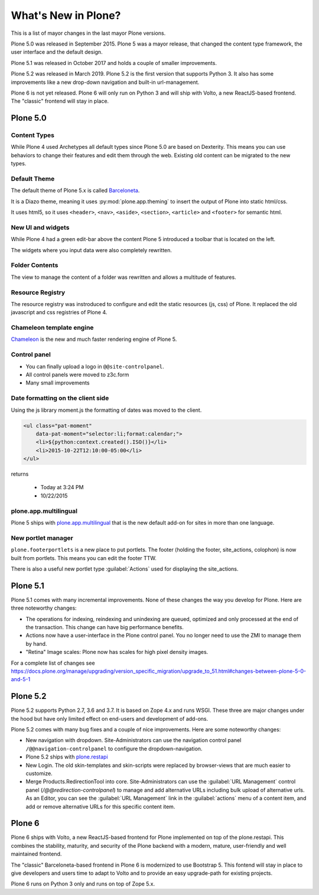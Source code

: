 .. _plone5-label:

====================
What's New in Plone?
====================

This is a list of mayor changes in the last mayor Plone versions.

Plone 5.0 was released in September 2015. Plone 5 was a mayor release, that changed the content type framework, the user interface and the default design.

Plone 5.1 was released in October 2017 and holds a couple of smaller improvements.

Plone 5.2 was released in March 2019. Plone 5.2 is the first version that supports Python 3. It also has some improvements like a new drop-down navigation and built-in url-management.

Plone 6 is not yet released. Plone 6 will only run on Python 3 and will ship with Volto, a new ReactJS-based frontend. The "classic" frontend will stay in place.


Plone 5.0
=========

.. _plone5-content-types-label:

Content Types
-------------

While Plone 4 used Archetypes all default types since Plone 5.0 are based on Dexterity. This means you can use behaviors to change their features and edit them through the web. Existing old content can be migrated to the new types.


Default Theme
-------------

The default theme of Plone 5.x is called `Barceloneta <https://github.com/plone/plonetheme.barceloneta/>`_.

It is a Diazo theme, meaning it uses :py:mod:`plone.app.theming` to insert the output of Plone into static html/css.

It uses html5, so it uses ``<header>``, ``<nav>``, ``<aside>``, ``<section>``, ``<article>`` and ``<footer>`` for semantic html.


.. _plone5-ui-widgets-label:

New UI and widgets
------------------

While Plone 4 had a green edit-bar above the content Plone 5 introduced a toolbar that is located on the left.

The widgets where you input data were also completely rewritten.

.. _plone5-foldercontents-label:

Folder Contents
---------------

The view to manage the content of a folder was rewritten and allows a multitude of features.



.. _plone5-resource-registry-label:

Resource Registry
-----------------

The resource registry was instroduced to configure and edit the static resources (js, css) of Plone. It replaced the old javascript and css registries of Plone 4.

.. _plone5-chameleon-label:

Chameleon template engine
-------------------------

`Chameleon <https://chameleon.readthedocs.io/en/latest/>`_ is the new and much faster rendering engine of Plone 5.


.. _plone5-control-panel-label:

Control panel
-------------

* You can finally upload a logo in ``@@site-controlpanel``.
* All control panels were moved to z3c.form
* Many small improvements


.. _plone5-dateformatting-label:

Date formatting on the client side
----------------------------------

Using the js library moment.js the formatting of dates was moved to the client.

.. code-block:: html

    <ul class="pat-moment"
        data-pat-moment="selector:li;format:calendar;">
        <li>${python:context.created().ISO()}</li>
        <li>2015-10-22T12:10:00-05:00</li>
    </ul>

returns

    * Today at 3:24 PM
    * 10/22/2015


.. _plone5-multilingual-label:

plone.app.multilingual
----------------------

Plone 5 ships with `plone.app.multilingual <https://github.com/plone/plone.app.multilingual>`_ that is the new default add-on for sites in more than one language.


.. _plone5-portletmanager-label:

New portlet manager
-------------------

``plone.footerportlets`` is a new place to put portlets. The footer (holding the footer, site_actions, colophon) is now built from portlets. This means you can edit the footer TTW.

There is also a useful new portlet type :guilabel:`Actions` used for displaying the site_actions.


Plone 5.1
=========

Plone 5.1 comes with many incremental improvements. None of these changes the way you develop for Plone. Here are three noteworthy changes:

* The operations for indexing, reindexing and unindexing are queued, optimized and only processed at the end of the transaction. This change can have big performance benefits.

* Actions now have a user-interface in the Plone control panel. You no longer need to use the ZMI to manage them by hand.

* "Retina" Image scales: Plone now has scales for high pixel density images.

For a complete list of changes see https://docs.plone.org/manage/upgrading/version_specific_migration/upgrade_to_51.html#changes-between-plone-5-0-and-5-1


Plone 5.2
=========

Plone 5.2 supports Python 2.7, 3.6 and 3.7. It is based on Zope 4.x and runs WSGI. These three are major changes under the hood but have only limited effect on end-users and development of add-ons.

Plone 5.2 comes with many bug fixes and a couple of nice improvements. Here are some noteworthy changes:

* New navigation with dropdown. Site-Administrators can use the navigation control panel ``/@@navigation-controlpanel`` to configure the dropdown-navigation.

* Plone 5.2 ships with `plone.restapi <https://plonerestapi.readthedocs.io/en/latest/>`_

* New Login. The old skin-templates and skin-scripts were replaced by browser-views that are much easier to customize.

* Merge Products.RedirectionTool into core. Site-Administrators can use the :guilabel:`URL Management` control panel (`/@@redirection-controlpanel`) to manage and add alternative URLs including bulk upload of alternative urls. As an Editor, you can see the :guilabel:`URL Management` link in the :guilabel:`actions` menu of a content item, and add or remove alternative URLs for this specific content item.


..  seealso::

    * `Complete list of changes for Plone 5.2 <https://docs.plone.org/manage/upgrading/version_specific_migration/upgrade_to_52.html>`_
    * `Upgrade add-ons to Python 3 <https://docs.plone.org/manage/upgrading/version_specific_migration/upgrade_to_python3.html>`_
    * `Migrate a ZODB from Python 2.7 to Python 3 <https://docs.plone.org/manage/upgrading/version_specific_migration/upgrade_zodb_to_python3.html>`_


Plone 6
=======

Plone 6 ships with Volto, a new ReactJS-based frontend for Plone implemented on top of the plone.restapi. This combines the stability, maturity, and security of the Plone backend with a modern, mature, user-friendly and well maintained frontend.

The "classic" Barceloneta-based frontend in Plone 6 is modernized to use Bootstrap 5. This fontend will stay in place to give developers and users time to adapt to Volto and to provide an easy upgrade-path for existing projects.

Plone 6 runs on Python 3 only and runs on top of Zope 5.x.
